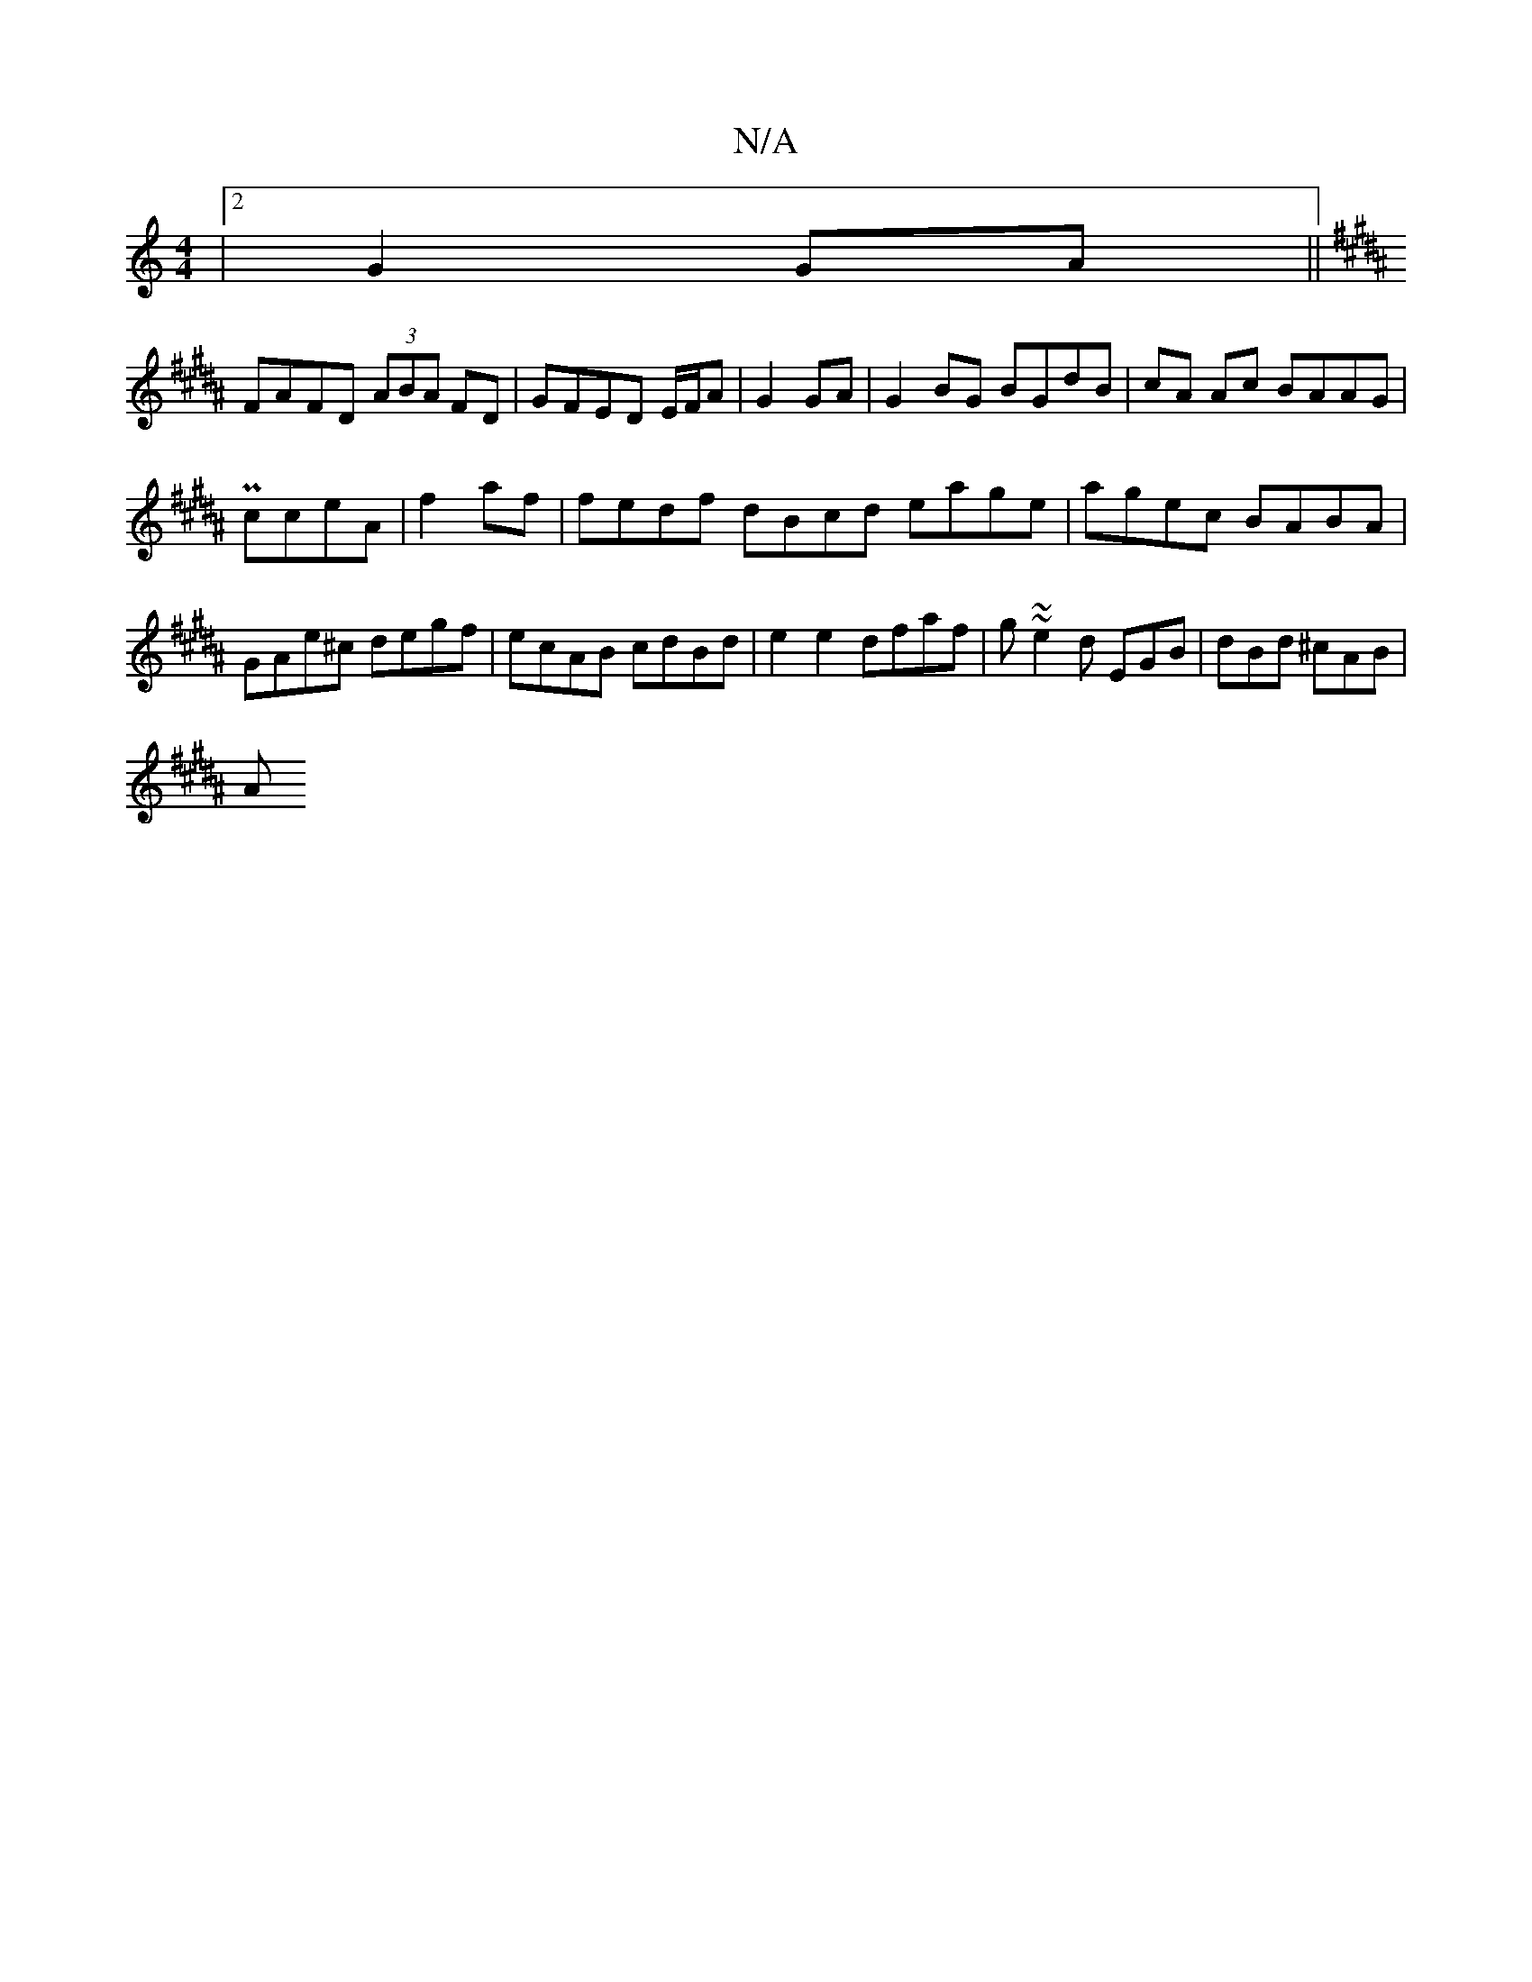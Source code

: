 X:1
T:N/A
M:4/4
R:N/A
K:Cmajor
|2 G2 GA||
K:B |: ABcd dcB|~g3 agf|bag adB|Bdc AGE|
FAFD (3ABA FD|GFED E/F/A|G2 GA|G2BG BGdB|cA Ac BAAG|
PcceA | f2 af | fedf dBcd eage|agec BABA|GAe^c degf|ecAB cdBd|e2 e2 dfaf|g~~e2d EGB|dBd ^cAB|
A
